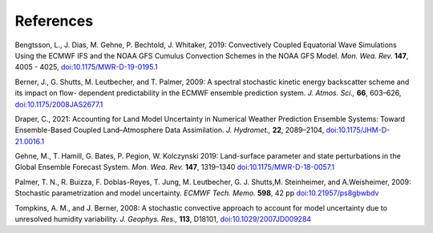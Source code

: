 References     
==========

Bengtsson, L., J. Dias, M. Gehne, P. Bechtold, J. Whitaker, 2019: Convectively Coupled Equatorial Wave Simulations Using the ECMWF IFS and the NOAA GFS Cumulus Convection Schemes in the NOAA GFS Model. *Mon. Wea. Rev.* **147**, 4005 - 4025, `doi:10.1175/MWR-D-19-0195.1 <https://journals.ametsoc.org/view/journals/mwre/147/11/mwr-d-19-0195.1.xml>`_

Berner, J., G. Shutts, M. Leutbecher, and T. Palmer, 2009: A spectral stochastic kinetic energy backscatter scheme and its impact on flow- dependent predictability in the ECMWF ensemble prediction system. *J. Atmos. Sci.,* **66**, 603–626, `doi:10.1175/2008JAS2677.1 <https://journals.ametsoc.org/doi/full/10.1175/2008JAS2677.1>`_

Draper, C., 2021: Accounting for Land Model Uncertainty in Numerical Weather Prediction Ensemble Systems: Toward Ensemble-Based Coupled Land–Atmosphere Data Assimilation. *J. Hydromet.,* **22**, 2089–2104,  `doi:10.1175/JHM-D-21.0016.1 <https://doi.org/10.1175/JHM-D-21-0016.1>`_

Gehne, M., T. Hamill, G. Bates, P. Pegion, W. Kolczynski 2019: Land-surface parameter and state perturbations in the Global Ensemble Forecast System. *Mon. Wea. Rev.* **147**, 1319–1340 `doi:10.1175/MWR-D-18-0057.1 <https://journals.ametsoc.org/doi/10.1175/MWR-D-18-0057.1>`_

Palmer, T. N., R. Buizza, F. Doblas-Reyes, T. Jung, M. Leutbecher, G. J. Shutts,M. Steinheimer, and A.Weisheimer, 2009: Stochastic parametrization and model uncertainty. *ECMWF Tech. Memo.* **598**, 42 pp `doi:10.21957/ps8gbwbdv <https://www.ecmwf.int/node/11577>`_

Tompkins, A. M., and J. Berner, 2008: A stochastic convective approach to account for model uncertainty due to unresolved humidity variability. *J. Geophys. Res.,* **113**, D18101, `doi:10.1029/2007JD009284 <https://agupubs.onlinelibrary.wiley.com/doi/full/10.1029/2007JD009284>`_

